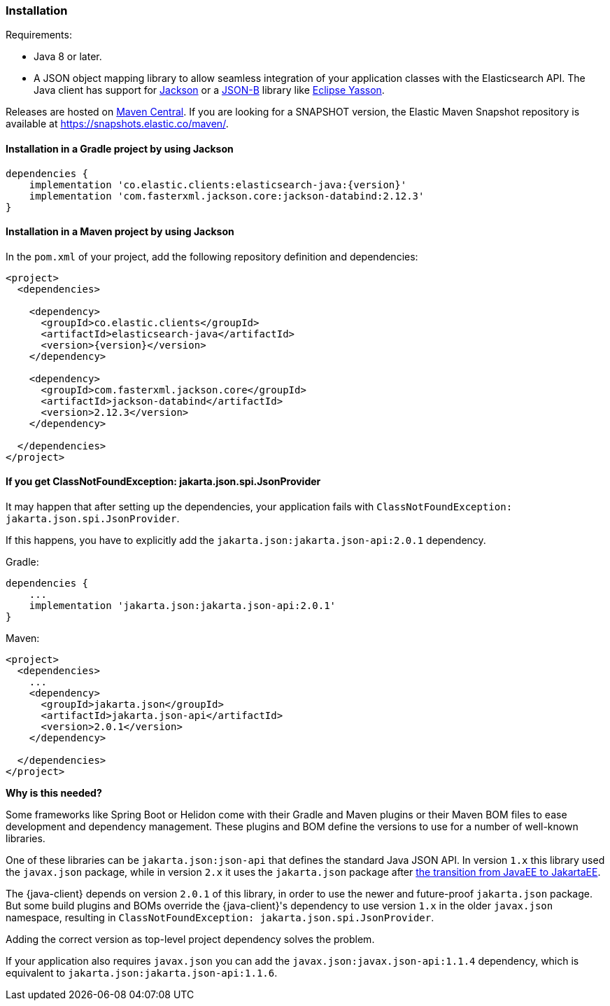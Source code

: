 [[installation]]
=== Installation

Requirements:

* Java 8 or later.
* A JSON object mapping library to allow seamless integration of
  your application classes with the Elasticsearch API. The Java client has 
  support for https://github.com/FasterXML/jackson[Jackson] or a
  https://github.com/eclipse-ee4j/jsonb-api[JSON-B] library like
  https://github.com/eclipse-ee4j/yasson[Eclipse Yasson].


Releases are hosted on 
https://search.maven.org/search?q=g:co.elastic.clients[Maven Central]. If you 
are looking for a SNAPSHOT version, the Elastic Maven Snapshot repository is 
available at https://snapshots.elastic.co/maven/.


[discrete]
[[gradle]]
==== Installation in a Gradle project by using Jackson

["source","groovy",subs="attributes+"]
--------------------------------------------------
dependencies {
    implementation 'co.elastic.clients:elasticsearch-java:{version}'
    implementation 'com.fasterxml.jackson.core:jackson-databind:2.12.3'
}
--------------------------------------------------

[discrete]
[[maven]]
==== Installation in a Maven project by using Jackson

In the `pom.xml` of your project, add the following repository definition and 
dependencies:

["source","xml",subs="attributes+"]
--------------------------------------------------
<project>
  <dependencies>

    <dependency>
      <groupId>co.elastic.clients</groupId>
      <artifactId>elasticsearch-java</artifactId>
      <version>{version}</version>
    </dependency>

    <dependency>
      <groupId>com.fasterxml.jackson.core</groupId>
      <artifactId>jackson-databind</artifactId>
      <version>2.12.3</version>
    </dependency>

  </dependencies>
</project>
--------------------------------------------------


[discrete]
[[class-not-found-jsonprovider]]
==== If you get ClassNotFoundException: jakarta.json.spi.JsonProvider

It may happen that after setting up the dependencies, your application fails with `ClassNotFoundException: jakarta.json.spi.JsonProvider`.

If this happens, you have to explicitly add the `jakarta.json:jakarta.json-api:2.0.1` dependency.

.Gradle:
["source","groovy",subs="attributes+"]
--------------------------------------------------
dependencies {
    ...
    implementation 'jakarta.json:jakarta.json-api:2.0.1'
}
--------------------------------------------------

.Maven:
["source","xml",subs="attributes+"]
--------------------------------------------------
<project>
  <dependencies>
    ...
    <dependency>
      <groupId>jakarta.json</groupId>
      <artifactId>jakarta.json-api</artifactId>
      <version>2.0.1</version>
    </dependency>

  </dependencies>
</project>
--------------------------------------------------

**Why is this needed?**

Some frameworks like Spring Boot or Helidon come with their Gradle and Maven plugins or their Maven BOM files to ease development and dependency management. These plugins and BOM define the versions to use for a number of well-known libraries.

One of these libraries can be `jakarta.json:json-api` that defines the standard Java JSON API. In version `1.x` this library used the `javax.json` package, while in version `2.x` it uses the `jakarta.json` package after https://blogs.oracle.com/javamagazine/post/transition-from-java-ee-to-jakarta-ee[the transition from JavaEE to JakartaEE].

The {java-client} depends on version `2.0.1` of this library, in order to use the newer and future-proof `jakarta.json` package. But some build plugins and BOMs override the {java-client}'s dependency to use version `1.x` in the older `javax.json` namespace, resulting in `ClassNotFoundException: jakarta.json.spi.JsonProvider`.

Adding the correct version as top-level project dependency solves the problem.

If your application also requires `javax.json` you can add the `javax.json:javax.json-api:1.1.4` dependency, which is equivalent to `jakarta.json:jakarta.json-api:1.1.6`.
